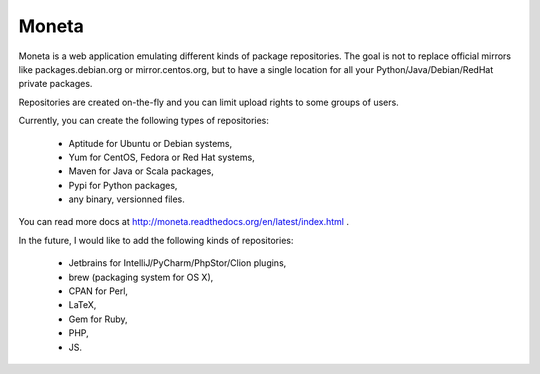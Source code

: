 Moneta
======

Moneta is a web application emulating different kinds of package repositories.
The goal is not to replace official mirrors like packages.debian.org or mirror.centos.org, but to have a single location
for all your Python/Java/Debian/RedHat private packages.

Repositories are created on-the-fly and you can limit upload rights to some groups of users.

Currently, you can create the following types of repositories:

    * Aptitude for Ubuntu or Debian systems,
    * Yum for CentOS, Fedora or Red Hat systems,
    * Maven for Java or Scala packages,
    * Pypi for Python packages,
    * any binary, versionned files.

You can read more docs at http://moneta.readthedocs.org/en/latest/index.html .


In the future, I would like to add the following kinds of repositories:

    * Jetbrains for IntelliJ/PyCharm/PhpStor/Clion plugins,
    * brew (packaging system for OS X),
    * CPAN for Perl,
    * LaTeX,
    * Gem for Ruby,
    * PHP,
    * JS.
